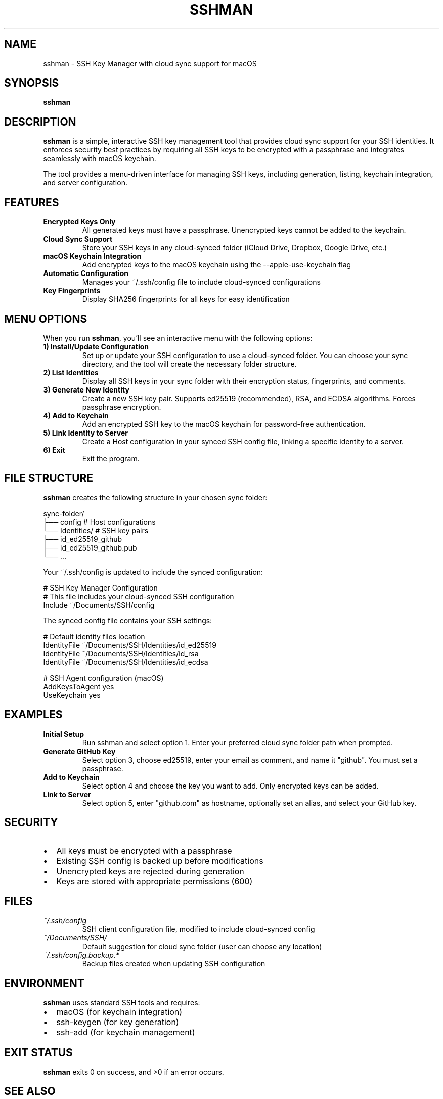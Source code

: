 .\" Manpage for sshman
.\" Contact christophereller@github.com to correct errors or typos.
.TH SSHMAN 1 "January 2025" "1.0.0" "SSH Key Manager"
.SH NAME
sshman \- SSH Key Manager with cloud sync support for macOS
.SH SYNOPSIS
.B sshman
.SH DESCRIPTION
.B sshman
is a simple, interactive SSH key management tool that provides cloud sync support for your SSH identities. It enforces security best practices by requiring all SSH keys to be encrypted with a passphrase and integrates seamlessly with macOS keychain.
.PP
The tool provides a menu-driven interface for managing SSH keys, including generation, listing, keychain integration, and server configuration.
.SH FEATURES
.TP
.B Encrypted Keys Only
All generated keys must have a passphrase. Unencrypted keys cannot be added to the keychain.
.TP
.B Cloud Sync Support
Store your SSH keys in any cloud-synced folder (iCloud Drive, Dropbox, Google Drive, etc.)
.TP
.B macOS Keychain Integration
Add encrypted keys to the macOS keychain using the --apple-use-keychain flag
.TP
.B Automatic Configuration
Manages your ~/.ssh/config file to include cloud-synced configurations
.TP
.B Key Fingerprints
Display SHA256 fingerprints for all keys for easy identification
.SH MENU OPTIONS
When you run
.BR sshman ,
you'll see an interactive menu with the following options:
.TP
.B 1) Install/Update Configuration
Set up or update your SSH configuration to use a cloud-synced folder. You can choose your sync directory, and the tool will create the necessary folder structure.
.TP
.B 2) List Identities
Display all SSH keys in your sync folder with their encryption status, fingerprints, and comments.
.TP
.B 3) Generate New Identity
Create a new SSH key pair. Supports ed25519 (recommended), RSA, and ECDSA algorithms. Forces passphrase encryption.
.TP
.B 4) Add to Keychain
Add an encrypted SSH key to the macOS keychain for password-free authentication.
.TP
.B 5) Link Identity to Server
Create a Host configuration in your synced SSH config file, linking a specific identity to a server.
.TP
.B 6) Exit
Exit the program.
.SH FILE STRUCTURE
.B sshman
creates the following structure in your chosen sync folder:
.PP
.nf
sync-folder/
├── config          # Host configurations
└── Identities/     # SSH key pairs
    ├── id_ed25519_github
    ├── id_ed25519_github.pub
    └── ...
.fi
.PP
Your ~/.ssh/config is updated to include the synced configuration:
.PP
.nf
# SSH Key Manager Configuration
# This file includes your cloud-synced SSH configuration
Include ~/Documents/SSH/config
.fi
.PP
The synced config file contains your SSH settings:
.PP
.nf
# Default identity files location
IdentityFile ~/Documents/SSH/Identities/id_ed25519
IdentityFile ~/Documents/SSH/Identities/id_rsa
IdentityFile ~/Documents/SSH/Identities/id_ecdsa

# SSH Agent configuration (macOS)
AddKeysToAgent yes
UseKeychain yes
.fi
.SH EXAMPLES
.TP
.B Initial Setup
Run sshman and select option 1. Enter your preferred cloud sync folder path when prompted.
.TP
.B Generate GitHub Key
Select option 3, choose ed25519, enter your email as comment, and name it "github". You must set a passphrase.
.TP
.B Add to Keychain
Select option 4 and choose the key you want to add. Only encrypted keys can be added.
.TP
.B Link to Server
Select option 5, enter "github.com" as hostname, optionally set an alias, and select your GitHub key.
.SH SECURITY
.IP \(bu 2
All keys must be encrypted with a passphrase
.IP \(bu 2
Existing SSH config is backed up before modifications
.IP \(bu 2
Unencrypted keys are rejected during generation
.IP \(bu 2
Keys are stored with appropriate permissions (600)
.SH FILES
.TP
.I ~/.ssh/config
SSH client configuration file, modified to include cloud-synced config
.TP
.I ~/Documents/SSH/
Default suggestion for cloud sync folder (user can choose any location)
.TP
.I ~/.ssh/config.backup.*
Backup files created when updating SSH configuration
.SH ENVIRONMENT
.B sshman
uses standard SSH tools and requires:
.IP \(bu 2
macOS (for keychain integration)
.IP \(bu 2
ssh-keygen (for key generation)
.IP \(bu 2
ssh-add (for keychain management)
.SH EXIT STATUS
.B sshman
exits 0 on success, and >0 if an error occurs.
.SH SEE ALSO
.BR ssh (1),
.BR ssh-keygen (1),
.BR ssh-add (1),
.BR ssh_config (5)
.SH AUTHOR
Christopher Eller (christophereller@github.com)
.SH BUGS
Report bugs at https://github.com/christophereller/homebrew-sshman/issues